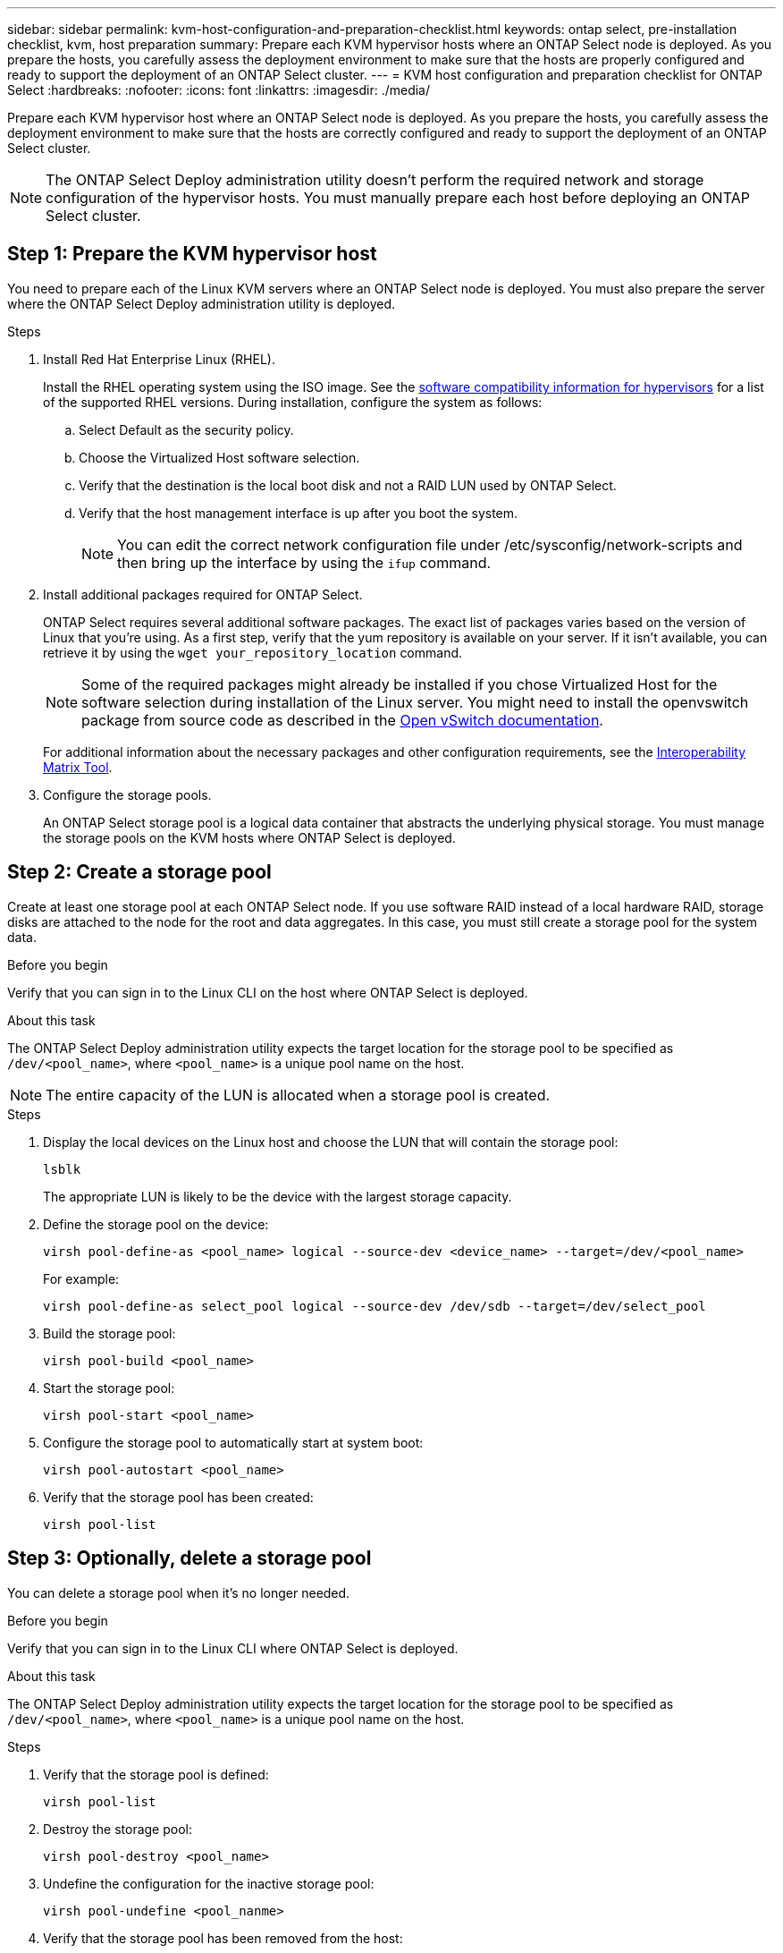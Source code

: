---
sidebar: sidebar
permalink: kvm-host-configuration-and-preparation-checklist.html
keywords: ontap select, pre-installation checklist, kvm, host preparation
summary: Prepare each KVM hypervisor hosts where an ONTAP Select node is deployed. As you prepare the hosts, you carefully assess the deployment environment to make sure that the hosts are properly configured and ready to support the deployment of an ONTAP Select cluster.
---
= KVM host configuration and preparation checklist for ONTAP Select
:hardbreaks:
:nofooter:
:icons: font
:linkattrs:
:imagesdir: ./media/

[.lead]
Prepare each KVM hypervisor host where an ONTAP Select node is deployed. As you prepare the hosts, you carefully assess the deployment environment to make sure that the hosts are correctly configured and ready to support the deployment of an ONTAP Select cluster.

[NOTE]
The ONTAP Select Deploy administration utility doesn't perform the required network and storage configuration of the hypervisor hosts. You must manually prepare each host before deploying an ONTAP Select cluster.

[[prepare-linux-server]]
== Step 1: Prepare the KVM hypervisor host

You need to prepare each of the Linux KVM servers where an ONTAP Select node is deployed. You must also prepare the server where the ONTAP Select Deploy administration utility is deployed.

.Steps

. Install Red Hat Enterprise Linux (RHEL).
+
Install the RHEL operating system using the ISO image. See the link:reference_plan_ots_hardware.html#software-compatibility[software compatibility information for hypervisors] for a list of the supported RHEL versions. During installation, configure the system as follows:
+
.. Select Default as the security policy.
.. Choose the Virtualized Host software selection.
.. Verify that the destination is the local boot disk and not a RAID LUN used by ONTAP Select.
.. Verify that the host management interface is up after you boot the system.
+
NOTE: You can edit the correct network configuration file under /etc/sysconfig/network-scripts and then bring up the interface by using the `ifup` command.

. Install additional packages required for ONTAP Select.
+
ONTAP Select requires several additional software packages. The exact list of packages varies based on the version of Linux that you're using. As a first step, verify that the yum repository is available on your server. If it isn't available, you can retrieve it by using the `wget your_repository_location` command.
+
NOTE: Some of the required packages might already be installed if you chose Virtualized Host for the software selection during installation of the Linux server. You might need to install the openvswitch package from source code as described in the link:https://docs.openvswitch.org/en/latest/intro/install/general/[Open vSwitch documentation^].
+
For additional information about the necessary packages and other configuration requirements, see the link:https://imt.netapp.com/matrix/#welcome[Interoperability Matrix Tool^].

. Configure the storage pools.
+
An ONTAP Select storage pool is a logical data container that abstracts the underlying physical storage. You must manage the storage pools on the KVM hosts where ONTAP Select is deployed. 

== Step 2: Create a storage pool

Create at least one storage pool at each ONTAP Select node. If you use software RAID instead of a local hardware RAID, storage disks are attached to the node for the root and data aggregates. In this case, you must still create a storage pool for the system data.

.Before you begin
Verify that you can sign in to the Linux CLI on the host where ONTAP Select is deployed.

.About this task
The ONTAP Select Deploy administration utility expects the target location for the storage pool to be specified as `/dev/<pool_name>`, where `<pool_name>` is a unique pool name on the host.

NOTE: The entire capacity of the LUN is allocated when a storage pool is created.

.Steps

. Display the local devices on the Linux host and choose the LUN that will contain the storage pool:
+
[source,cli]
----
lsblk
----
+
The appropriate LUN is likely to be the device with the largest storage capacity.

. Define the storage pool on the device:
+
[source,cli]
----
virsh pool-define-as <pool_name> logical --source-dev <device_name> --target=/dev/<pool_name>
----
+
For example:
+
----
virsh pool-define-as select_pool logical --source-dev /dev/sdb --target=/dev/select_pool
----

. Build the storage pool:
+
[source,cli]
----
virsh pool-build <pool_name>
----

. Start the storage pool:
+
[source,cli]
----
virsh pool-start <pool_name>
----

. Configure the storage pool to automatically start at system boot:
+
[source,cli]
----
virsh pool-autostart <pool_name>
----

. Verify that the storage pool has been created:
+
[source,cli]
----
virsh pool-list
----

== Step 3: Optionally, delete a storage pool

You can delete a storage pool when it's no longer needed.

.Before you begin
Verify that you can sign in to the Linux CLI where ONTAP Select is deployed.

.About this task
The ONTAP Select Deploy administration utility expects the target location for the storage pool to be specified as `/dev/<pool_name>`, where `<pool_name>` is a unique pool name on the host.

.Steps

. Verify that the storage pool is defined:
+
[source,cli]
----
virsh pool-list
----

. Destroy the storage pool:
+
[source,cli]
----
virsh pool-destroy <pool_name>
----

. Undefine the configuration for the inactive storage pool:
+
[source,cli]
----
virsh pool-undefine <pool_nanme>
----

. Verify that the storage pool has been removed from the host:
+
[source,cli]
----
virsh pool-list
----

. Verify that all logical volumes for the storage pool volume group have been deleted.
.. Display the logical volumes:
+
[source,cli]
----
lvs
----

.. If any logical volumes exist for the pool, delete them:
+
[source,cli]
----
lvremove <logical_volume_name>
----

. Verify that the volume group has been deleted:
.. Display the volume groups:
+
[source,cli]
----
vgs
----

.. If a volume group exists for the pool, delete it:
+
[source,cli]
----
vgremove <volume_group_name>
----

. Verify that the physical volume has been deleted:
.. Display the physical volumes:
+
[source,cli]
----
pvs
----

.. If a physical volume exists for the pool, delete it:
+
[source,cli]
----
pvremove <physical_volume_name>
----


== Step 4: Review the ONTAP Select cluster configuration

You can deploy ONTAP Select as either a multi-node cluster or a single-node cluster. In many cases, a multi-node cluster is preferable because of the additional storage capacity and high-availability (HA) capability.

The following figures illustrate the ONTAP Select networks used with a single-node cluster and four-node cluster for an ESXi host.

[role="tabbed-block"]
====
.Single-node cluster
--
The following figure illustrates a single-node cluster. The external network carries client, management, and cross-cluster replication traffic (SnapMirror/SnapVault).

image:CHK_01.jpg[Single-node cluster showing one network]
--

.Four-node cluster 
--
The following figure illustrates a four-node cluster showing two networks. The internal network enables communication among the nodes in support of the ONTAP cluster network services. The external network carries client, management, and cross-cluster replication traffic (SnapMirror/SnapVault).

image:CHK_02.jpg[Four-node cluster showing two networks]
--

.Single node within a four-node cluster
--
The following figure illustrates the typical network configuration for a single ONTAP Select virtual machine within a four-node cluster. There are two separate networks: ONTAP-internal and ONTAP-external.

image:CHK_03.jpg[Single node within a four-node cluster]
--
====

== Step 5: Configure Open vSwitch 
Use Open vSwitch to configure a software-defined switch on each KVM host node.

.Before you begin
Verify that the network manager is disabled and the native Linux network service is enabled.

.About this task
ONTAP Select requires two separate networks, both of which utilize port bonding to provide HA capability for the networks.

.Steps

. Verify that Open vSwitch is active on the host:
.. Determine if Open vSwitch is running:
+
[source,cli]
----
systemctl status openvswitch
----

.. If Open vSwitch is not running, start it:
+
[source,cli]
----
systemctl start openvswitch
----

. Display the Open vSwitch configuration:
+
[source,cli]
----
ovs-vsctl show
----
+
The configuration appears empty if Open vSwitch has not already been configured on the host.

. Add a new vSwitch instance:
+
[source,cli]
----
ovs-vsctl add-br <bridge_name>
----
+
For example:
+
[source,cli]
----
ovs-vsctl add-br ontap-br
----

. Bring the network interfaces down:
+
[source,cli]
----
ifdown <interface_1>
ifdown <interface_2>
----

. Combine the links using the Link Aggregation Control Protocol (LACP):
+
[source,cli]
----
ovs-vsctl add-bond <internal_network> bond-br <interface_1> <interface_2> bond_mode=balance-slb lacp=active other_config:lacp-time=fast
----
+
NOTE: You only need to configure a bond if there is more than one interface.

. Bring the network interfaces up:
+
[source,cli]
----
ifup <interface_1>
ifup <interface_2>
----

// 2024 NOV 4, ONTAPDOC-2528
// 2023-09-26, ONTAPDOC-1204